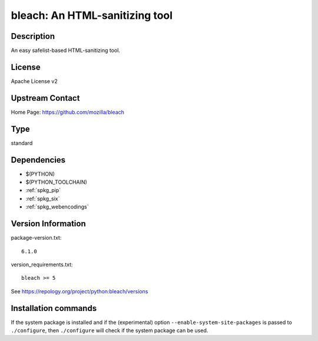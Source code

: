 .. _spkg_bleach:

bleach: An HTML-sanitizing tool
===============================

Description
-----------

An easy safelist-based HTML-sanitizing tool.

License
-------

Apache License v2


Upstream Contact
----------------

Home Page: https://github.com/mozilla/bleach


Type
----

standard


Dependencies
------------

- $(PYTHON)
- $(PYTHON_TOOLCHAIN)
- :ref:`spkg_pip`
- :ref:`spkg_six`
- :ref:`spkg_webencodings`

Version Information
-------------------

package-version.txt::

    6.1.0

version_requirements.txt::

    bleach >= 5

See https://repology.org/project/python:bleach/versions

Installation commands
---------------------

.. tab:: PyPI:

   .. CODE-BLOCK:: bash

       $ pip install bleach\>=5

.. tab:: Sage distribution:

   .. CODE-BLOCK:: bash

       $ sage -i bleach

.. tab:: Arch Linux:

   .. CODE-BLOCK:: bash

       $ sudo pacman -S python-bleach

.. tab:: conda-forge:

   .. CODE-BLOCK:: bash

       $ conda install bleach

.. tab:: Debian/Ubuntu:

   .. CODE-BLOCK:: bash

       $ sudo apt-get install python3-bleach

.. tab:: Fedora/Redhat/CentOS:

   .. CODE-BLOCK:: bash

       $ sudo dnf install python3-bleach

.. tab:: Gentoo Linux:

   .. CODE-BLOCK:: bash

       $ sudo emerge dev-python/bleach

.. tab:: MacPorts:

   .. CODE-BLOCK:: bash

       $ sudo port install py-bleach

.. tab:: openSUSE:

   .. CODE-BLOCK:: bash

       $ sudo zypper install python3-bleach

.. tab:: Void Linux:

   .. CODE-BLOCK:: bash

       $ sudo xbps-install python3-bleach


If the system package is installed and if the (experimental) option
``--enable-system-site-packages`` is passed to ``./configure``, then 
``./configure`` will check if the system package can be used.
